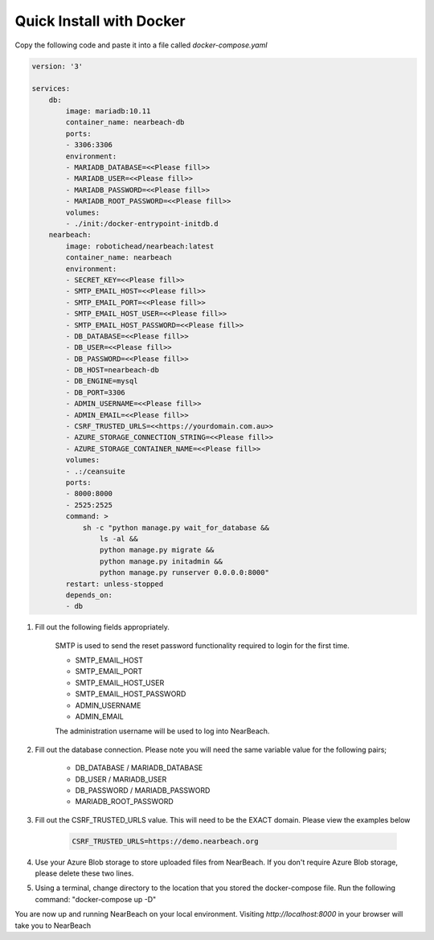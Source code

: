 .. _quick-install:

=========================
Quick Install with Docker
=========================

Copy the following code and paste it into a file called `docker-compose.yaml`

.. code-block:: bash

    version: '3'

    services:
        db:
            image: mariadb:10.11
            container_name: nearbeach-db
            ports:
            - 3306:3306
            environment:
            - MARIADB_DATABASE=<<Please fill>>
            - MARIADB_USER=<<Please fill>>
            - MARIADB_PASSWORD=<<Please fill>>
            - MARIADB_ROOT_PASSWORD=<<Please fill>>
            volumes:
            - ./init:/docker-entrypoint-initdb.d
        nearbeach:
            image: robotichead/nearbeach:latest
            container_name: nearbeach
            environment:
            - SECRET_KEY=<<Please fill>>
            - SMTP_EMAIL_HOST=<<Please fill>>
            - SMTP_EMAIL_PORT=<<Please fill>>
            - SMTP_EMAIL_HOST_USER=<<Please fill>>
            - SMTP_EMAIL_HOST_PASSWORD=<<Please fill>>
            - DB_DATABASE=<<Please fill>>
            - DB_USER=<<Please fill>>
            - DB_PASSWORD=<<Please fill>>
            - DB_HOST=nearbeach-db
            - DB_ENGINE=mysql
            - DB_PORT=3306
            - ADMIN_USERNAME=<<Please fill>>
            - ADMIN_EMAIL=<<Please fill>>
            - CSRF_TRUSTED_URLS=<<https://yourdomain.com.au>>
            - AZURE_STORAGE_CONNECTION_STRING=<<Please fill>>
            - AZURE_STORAGE_CONTAINER_NAME=<<Please fill>>
            volumes:
            - .:/ceansuite
            ports:
            - 8000:8000
            - 2525:2525
            command: >
                sh -c "python manage.py wait_for_database &&
                    ls -al &&
                    python manage.py migrate &&
                    python manage.py initadmin &&
                    python manage.py runserver 0.0.0.0:8000"
            restart: unless-stopped
            depends_on:
            - db


1. Fill out the following fields appropriately.

    SMTP is used to send the reset password functionality required to login for the first time.

    - SMTP_EMAIL_HOST
    - SMTP_EMAIL_PORT
    - SMTP_EMAIL_HOST_USER
    - SMTP_EMAIL_HOST_PASSWORD
    - ADMIN_USERNAME
    - ADMIN_EMAIL

    The administration username will be used to log into NearBeach.


2. Fill out the database connection. Please note you will need the same variable value for the following pairs;

    - DB_DATABASE / MARIADB_DATABASE
    - DB_USER / MARIADB_USER
    - DB_PASSWORD / MARIADB_PASSWORD
    - MARIADB_ROOT_PASSWORD

3. Fill out the CSRF_TRUSTED_URLS value. This will need to be the EXACT domain. Please view the examples below

    .. code-block:: bash

        CSRF_TRUSTED_URLS=https://demo.nearbeach.org

4. Use your Azure Blob storage to store uploaded files from NearBeach. If you don't require Azure Blob storage, please delete these two lines.

5. Using a terminal, change directory to the location that you stored the docker-compose file. Run the following command: "docker-compose up -D"

You are now up and running NearBeach on your local environment. Visiting `http://localhost:8000` in your browser will take you to NearBeach